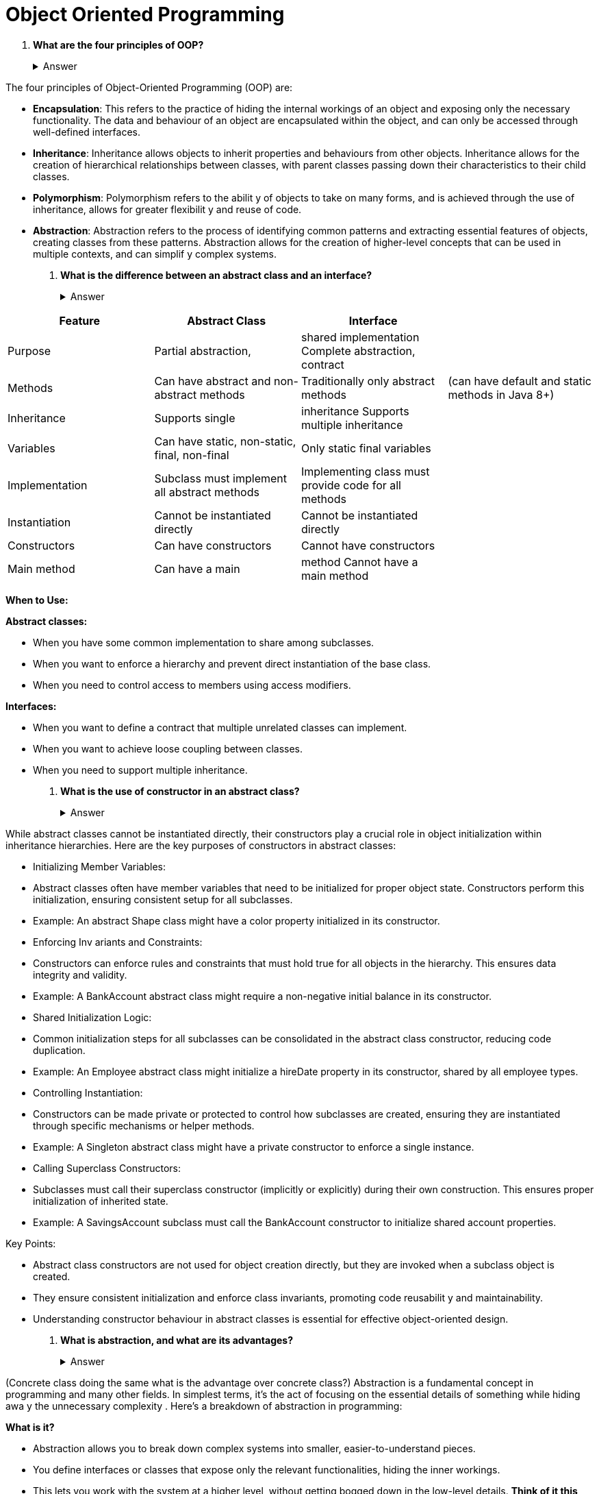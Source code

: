 = Object Oriented Programming
:figures: 20-Interviews/01-java

. *What are the four principles of OOP?*+++<details>++++++<summary>+++Answer+++</summary>+++

The four principles of Object-Oriented Programming (OOP) are:

* *Encapsulation*: This refers to the practice of hiding the internal
 workings of an object and exposing only the necessary functionality.
 The data and behaviour of an object are encapsulated within the
 object, and can only be accessed through well-defined interfaces.
* *Inheritance*: Inheritance allows objects to inherit properties and
 behaviours from other objects. Inheritance allows for the creation of
 hierarchical relationships between classes, with parent classes
 passing down their characteristics to their child classes.
* *Polymorphism*: Polymorphism refers to the abilit y of objects to
 take on many forms, and is achieved through the use of inheritance,
 allows for greater flexibilit y and reuse of code.
* *Abstraction*: Abstraction refers to the process of identifying
 common patterns and extracting essential features of objects,
 creating classes from these patterns. Abstraction allows for the
 creation of higher-level concepts that can be used in multiple
 contexts, and can simplif y complex systems.+++</details>+++
. *What is the difference between an abstract class and an interface?*+++<details>++++++<summary>+++Answer+++</summary>+++

|===
| Feature | Abstract Class | Interface |

| Purpose
| Partial abstraction,
| shared implementation Complete abstraction, contract
|

| Methods
| Can have abstract and non-abstract methods
| Traditionally only abstract methods
| (can have default and static methods in Java 8+)

| Inheritance
| Supports single
| inheritance Supports multiple inheritance
|

| Variables
| Can have static, non-static, final, non-final
| Only static final variables
|

| Implementation
| Subclass must implement all abstract methods
| Implementing class must provide code for all methods
|

| Instantiation
| Cannot be instantiated directly
| Cannot be instantiated directly
|

| Constructors
| Can have constructors
| Cannot have constructors
|

| Main method
| Can have a main
| method Cannot have a main method
|
|===

*When to Use:*

*Abstract classes:*

* When you have some common implementation to share among subclasses.
* When you want to enforce a hierarchy and prevent direct instantiation of the base class.
* When you need to control access to members using access modifiers.

*Interfaces:*

* When you want to define a contract that multiple unrelated classes can implement.
* When you want to achieve loose coupling between classes.
* When you need to support multiple inheritance.+++</details>+++
. *What is the use of constructor in an abstract class?*+++<details>++++++<summary>+++Answer+++</summary>+++

While abstract classes cannot be instantiated directly, their
 constructors play a crucial role in object initialization within
 inheritance hierarchies. Here are the key purposes of constructors in
 abstract classes:

* Initializing Member Variables:
* Abstract classes often have member variables that need to
 be initialized for proper object state. Constructors perform
 this initialization, ensuring consistent setup for all
 subclasses.
* Example: An abstract Shape class might have a color
 property initialized in its constructor.
* Enforcing Inv ariants and Constraints:
* Constructors can enforce rules and constraints that must
 hold true for all objects in the hierarchy. This ensures data
 integrity and validity.
* Example: A BankAccount abstract class might require a
 non-negative initial balance in its constructor.
* Shared Initialization Logic:
* Common initialization steps for all subclasses can be
 consolidated in the abstract class constructor, reducing
 code duplication.
* Example: An Employee abstract class might initialize a
 hireDate property in its constructor, shared by all
 employee types.
* Controlling Instantiation:
* Constructors can be made private or protected to control
 how subclasses are created, ensuring they are instantiated
 through specific mechanisms or helper methods.
* Example: A Singleton abstract class might have a private
 constructor to enforce a single instance.
* Calling Superclass Constructors:
* Subclasses must call their superclass constructor (implicitly
 or explicitly) during their own construction. This ensures
 proper initialization of inherited state.
* Example: A SavingsAccount subclass must call the
 BankAccount constructor to initialize shared account
 properties.

Key Points:

* Abstract class constructors are not used for object creation
 directly, but they are invoked when a subclass object is
 created.
* They ensure consistent initialization and enforce class
 invariants, promoting code reusabilit y and maintainability.
* Understanding constructor behaviour in abstract classes is
 essential for effective object-oriented design.+++</details>+++
. *What is abstraction, and what are its advantages?*+++<details>++++++<summary>+++Answer+++</summary>+++

(Concrete class doing the same what is the advantage over concrete class?)
 Abstraction is a fundamental concept in programming and many
 other fields. In simplest terms, it's the act of focusing on the
 essential details of something while hiding awa y the unnecessary
 complexity . Here's a breakdown of abstraction in programming:

*What is it?*

* Abstraction allows you to break down complex systems
 into smaller, easier-to-understand pieces.
* You define interfaces or classes that expose only the
 relevant functionalities, hiding the inner workings.
* This lets you work with the system at a higher level,
 without getting bogged down in the low-level details.
 *Think of it this way:*
* Imagine a car. You don't need to understand the intricate
 mechanics of the engine to drive it. You just need to know
 how to steer, accelerate, and brake.
* Similarly, when using an abstraction in programming, you
 don't need to know how it works internally. You simply call
 its functions or methods and interact with it at a higher
 level.

*Advantages of abstraction:*

* Reduced complexity: It makes your code easier to
 understand, write, and maintain by breaking down large
 problems into smaller, more manageable chunks.
* Increased productivity: You can focus on the logic and
 functionalit y of your program without getting bogged
 down in implementation details.
* Improved reusability: Abstracted components can be used
 in multiple parts of your program, reducing code
 duplication and promoting modularity.
* Enhanced readability: Code becomes more concise and
 less cluttered, making it easier for others to understand
 and collaborate on.
* Flexibility and adaptability: Abstractions allow you to
 change the underlying implementation without affecting
 the code that uses them.

*Here are some specific examples of abstraction in programming:*

* Functions: They hide the implementation details of a
 specific task and provide a simple interface for other parts
 of your program to interact with.
* Classes: They bundle related data and functionality,
 making it easier to manage and reuse complex data
 structures.
* Libraries and frameworks: They provide pre-built
 abstractions for common tasks, saving you time and effort.+++</details>+++
. *What is the difference between abstraction and encapsulation?*+++<details>++++++<summary>+++Answer+++</summary>+++

* *Abstraction:*
 ** Focus: What the object does, hiding implementation  details.
 ** Goal: Simplif ying complex systems by exposing only essential features.
 ** Mechanisms: Abstract classes, interfaces, functions.
* *Encapsulation:*
 ** Focus: How the object's data and behavior are bundled together.
 ** Goal: Protecting data integrity and controlling access.
 ** Mechanisms: Access modifiers (public, private, protected), getters and setters.
* *Key Differences:*
 ** Scope: Abstraction operates at a higher level, focusing on the overall design and interface. Encapsulation works at the object level, managing internal data and implementation.
 ** Purpose: Abstraction aims to simplif y complexity and promote reusability . Encapsulation aims to protect data and manage dependencies.
 ** Implementation: Abstraction is often achieved through abstract classes or interfaces. Encapsulation is typically implemented using access modifiers and methods to control access to data.+++</details>+++
. *What is the difference between Abstraction and polymorphism?*+++<details>++++++<summary>+++Answer+++</summary>+++

* *Abstraction*
 ** Focus: Hides the internal complexity of an object,
exposing only the essential features and functionalities
that users need to interact with.
 ** Think of it as: A map that shows the important landmarks
of a city without getting bogged down in the details of
every street and alleyway.
 ** *Benefits:*
 ** Simplifies code by reducing cognitive load and making it
 easier to understand.
 ** Promotes code reusabilit y by focusing on general
 functionalities that can be applied in diff erent contexts.
 ** Improves maintainability by making it easier to change the
 implementation details without affecting the code that
 uses the abstraction.
 ** *Mechanisms:*
 ** Abstract classes: Define a blueprint for subclasses with
 shared functionality and abstract methods that must be
 implemented.
 ** Interfaces: Specify contracts that classes must adhere to,
 defining methods without implementation.
 ** Functions: Hide the internal logic of a specific task,
 providing a simple interface for other parts of the program
 to interact with.
* *Polymorphism*
 ** Focus: Enables an object to exhibit diff erent behaviors
depending on its actual type at runtime.
Think of it as: A chameleon that can change its color to
blend in with its surroundings.
 ** *Benefits:*
 ** Makes code more flexible and adaptable by allowing
 diff erent objects to respond diff erently to the same
 message.
 ** Promotes code reusabilit y by enabling generic functions
 and methods that can work with diff erent types of objects.
 ** Improves maintainabilit y by making it easier to add new
 types of objects without modifying existing code.
 ** *Mechanisms:*
 ** Method overloading: Allows a class to define multiple
 methods with the same name but diff erent parameter
 types or numbers.
 ** Method overriding: Allows subclasses to provide their own
 implementation of a method inherited from a superclass.
 ** Interfaces: Can define abstract methods with common
 behavior that diff erent classes can implement in their own
 way.

|===
| Feature | Abstraction | Polymorphism

| Focus
| What an object does
| How an object behaves

| Goal
| Simplify complexity , hide internal details
| Provide flexibility , adapt behavior based on type

| Mechanisms
| Abstract classes, interfaces,Functions
| Method overloading,overriding, interfaces

| Benefits
| Reduced complexity , improved reusability , maintainability
| Increased flexibility,adaptability , reusability
|===

+++</details>+++
. *What is the difference between Inheritance and Composition?*+++<details>++++++<summary>+++Answer+++</summary>+++

* *Inheritance*
+
allows a class (called a subclass) to inherit properties
  and behaviors from another class (called a superclass). The subclass
  can then add or modify these properties and behaviors as needed.
  It's useful for creating hierarchies of related classes and sharing
  code and functionality.
+
For example, if we have an Animal class, a Mammal class, and a Cat
  class, the Cat class can inherit properties and behaviors from both
  Animal and Mammal classes while adding its own specific methods.

 ** *Benefits:*
 ** Promotes code reuse by sharing common functionalities
 among related classes.
 ** Provides code organization by structuring classes in a
 hierarchy.
 ** Enables specialization by adding specific features to
 subclasses.

* *Composition*
+
allows a class to be composed of other objects. This
 means that a class can have references to other objects as its
 properties and use them to delegate tasks or behaviors. It's useful
 for creating complex objects from simpler ones and enabling
 dynamic composition at runtime.
 For instance, a Car class can be composed of objects such as an
 Engine, Wheels, Seats, etc. The Car class can then utilize these
 objects to perform various tasks.

 ** *Benefits:*
 ** Loose coupling between classes -- changes in one class
 usually don't affect the other.
 ** Greater flexibilit y -- allows using functionalities from any
 class, not just parent-child hierarchy.
 ** Promotes modularity and code clarity.

|Feature |Inheritance|Composition|
 |:-----|:-----|:-----|
 |Relationship |"is-a" |"has-a"|
 |Implementation|Subclasses inherit from superclass|Member variables hold other objects|
 |Benefits|Code reuse, organization,specialization|Loose coupling, flexibility,modularity|
 |Drawbacks|Tight coupling, limited flexibility,duplication|Complexity , lifecycle management|+++</details>+++
. *What are Composition and Aggregation with examples?*+++<details>++++++<summary>+++Answer+++</summary>+++

Composition and aggregation are two types of object-oriented programming concepts that describe the relationship between objects.

* *Composition* is a strong type of association where an object is made
up of one or more objects of other classes. For example, a car is
composed of various parts such as wheels, engine, transmission, etc.
The car class has an object of the wheel class, engine class, and
transmission class as its member variables.
* *Aggregation*  is a weak type of association where an object
contains a reference to one or more objects of other classes. For
example, a university class has a collection of student classes as its
member variable. The student class has an object of the university
class as its member variable.+++</details>+++
. *What is aggregation, composition, and inheritance?*+++<details>++++++<summary>+++Answer+++</summary>+++

To check if the current code contains examples of aggregation,
composition, and inheritance, you need to look for the relevant
syntax and usage patterns in the code.

Here are some pointers for identifying these concepts in code:

* *Inheritance*: Look for classes that extend or inherit from other
classes. This is typically indicated by the extends keyword in Java,
for example: public class Car extends Vehicle {...}. Inheritance is
used to create a hierarchy of classes where subclasses inherit
properties and methods from their parent classes.
* *Composition*: Look for objects that contain other objects as instance
variables. This is typically indicated by object instantiation within
another object's constructor, for example:

[,java]
----
  public class Person {
  private Job job;
  public Person(Job job) {
  this.job = job;
  }
  }
----

Composition is used to build complex objects by combining simpler
  objects.
  Aggregation: Look for objects that have references to other
  objects as instance variables, but do not own or create them. This is
  typically indicated by a "has-a" relationship between objects,
  for example:

[,python]
----
  public class University {
  private List<Studentstudents;
  public University(List<Studentstudents) {
  this.students = students;
  }
  }
----

Aggregation is used to represent relationships between objects
  without tightly coupling them together.+++</details>+++
. *Can you explain multilevel inheritance in Java?*+++<details>++++++<summary>+++Answer+++</summary>+++

Multilevel inheritance is a type of inheritance in object-oriented
programming (OOP) where a derived class (subclass) is created from
another derived class, which itself was derived from a base class
(superclass).

In multilevel inheritance, each derived class inherits the
characteristics of the class above it in the hierarchy. This means that
a subclass not only has all the features of its immediate superclass,
but also those of all its ancestors up the hierarchy chain.
 Here's an example to illustrate multilevel inheritance:

[,java]
----
  class Animal {
         oid eat() {
  System.out.println("Eating...");
   
  }
  class Dog extends Animal {
    oid bark() {
  System.out.println("Barking...");
   
  }
  class Bulldog extends Dog {
  void guard() {
  System.out.println("Guarding...");
  }
  }
----

In this example, Animal is the base class, Dog is a derived class from
Animal, and Bulldog is a derived class from Dog.
Animal has a single method eat(). Dog inherits eat() from Animal
and adds a new method bark(). Bulldog inherits both eat() and
bark() from Dog and adds a new method guard().
Now, an instance of Bulldog can access all the methods of its
immediate superclass (Dog), as well as all the methods of its
ancestor superclass (Animal). For example:

[,java]
----
  Bulldog bulldog = new Bulldog();
  bulldog.eat();  // output: Eating...
  bulldog.bark(); // output: Barking...
  bulldog.guard(); // output: Guarding...
----

This example demonstrates how multilevel inheritance can be used
to create a hierarchy of classes that inherit and extend behavior
fr om each other. However, it is important to use inheritance
judiciously to avoid creating overly complex and tightly-coupled class
hierarchies.+++</details>+++
. *When do you use encapsulation and abstraction in your project?*+++<details>++++++<summary>+++Answer+++</summary>+++

Encapsulation and abstraction are two important concepts in object-
oriented programming, and they are used in diff erent ways in
diff erent parts of a project.

*Encapsulation* is used to protect the internal state of an object and
to control how other objects can access or modify that state. It is
typically used in data modelling, where we define classes that
represent real-world entities and their properties.

For example, if we were building a system to manage a library, we
might define a Book class that has properties like title, author, and
isbn. We would use encapsulation to ensure that these properties
are not accessible or modifiable from outside the Book class, except
through carefully designed methods like getTitle() and setAuthor().

*Abstraction*, on the other hand, is used to hide the implementation
details of a class or component and to present a simpler, higher-level
interface to other parts of the system. It is typically used in system
design and architecture, where we define components and their
interfaces.

For example, if we were building a web application, we might define
a UserService component that provides methods for creating,
updating, and retrieving user accounts. We would use abstraction to
ensure that other components in the system do not need to know
how the UserService is implemented, but can simply use its interface
to perform the necessary actions.

In general, encapsulation and abstraction are used together in
object-oriented programming to create robust, maintainable, and
scalable systems. Encapsulation is used to protect the internal state
of objects and to control how other objects can access or modify
that state, while abstraction is used to hide the implementation
details of components and to present a simpler, higher-level interface
to other parts of the system.+++</details>+++
. *How do you achieve encapsulation?*+++<details>++++++<summary>+++Answer+++</summary>+++

Encapsulation is achieved in Java through the use of access
modifiers and getter and setter methods.

Access modifiers control the visibility of variables and
methods in a class. There are three access modifiers in Java:
public, private, and protected.

* *Public*: Public variables and methods can be accessed from
anywhere in the program.
* *Private*: Private variables and methods can only be accessed within
the same class.
* *Protected*: Protected variables and methods can be accessed within
the same class, and by subclasses and classes in the same package.

By default, if you don't specify an access modifier, the variable or
method is considered to have "package" or "default" access, which
means it can be accessed within the same package.

Here's an example of how to use access modifiers to achieve
encapsulation:

[,java]
----
  public class Person {
  private String name;
  private int age;
  public String getName() {
       return name;
  }
  public void setName(String name) {
  this.name = name;
  }
  public int getAge() {
  return age;
  }
  public void setAge(int age) {
  if (age < 0) {
  throw new IllegalArgumentException("Age cannot be
  negative");
  }
  this.age = age;
  }
  }
----

In this example, the Person class has two private variables, name
and age. These variables are not directly accessible from outside the
class, which means that other classes cannot modify or access them
directly.

To allow other classes to access these variables, we provide public
getter and setter methods for name and age. The getter methods
allow other classes to retrieve the values of these variables, while
the setter methods allow other classes to modify their values.

Note that we can also add validation logic to the setter methods to
ensure that the values being set are valid. In this example, the
setAge method throws an exception if the age is negative.

By using access modifiers and getter and setter methods, we can
achieve encapsulation in Java. This allows us to protect the data and behavior of our objects and prevent other objects from accessing or
modifying them directly, which makes our code more robust and
maintainable.+++</details>+++
. *Given the following class declarations:*
+
[,java]
----
 // Classes
 class Foo {
 private int i;
 public void f() { /* ... */ }
 public void g() { /* ... */ }
 }
 class Bar extends Foo {
 public int j;
 public void g() { /* ... */ }
 }
 public class Main {
 public static void main(String[] args) {
 Foo a = new Bar();
 Bar b = new Bar()
 // (1) INSERT STATEMENT HERE
 }
 }
----
+
Which of the following statements can be inserted at (1) without causing a compile-time error?
+
Select the two correct answers.
+
(a) b.f();
+
(b) a.j = 5;
+
(c) a.g();
+
(d) b.i = 3;+++<details>++++++<summary>+++Answer+++</summary>+++

(a) and (c)

Bar is a subclass of Foo that overrides the method g().

The statement a.j = 5 is not legal, since the member j in the class Bar cannot be accessed through a Foo reference.

The statement b.i = 3 is not legal either, since the private member i cannot be accessed from outside of the class Foo.+++</details>+++

. *Given the following code:*
+
[,java]
----
 class A {
 void doIt() {}
 }
 class B extends A {
 void doIt() {}
 }
 class C extends B {
 void doIt() {}
 void callUp() {
 // (1) INSERT EXPRESSION HERE
 }
 }
----
+
insert the expression that would call the doIt() method in A.
 Select the one correct answer.
+
(a) doIt();
+
(b) super.doIt();
+
(c) super.super.doIt();
+
(d) this.super.doIt();
+
(e) A.this.doIt();
+
(f) ((A) this).doIt();
+
(g) It is not possible.+++<details>++++++<summary>+++Answer+++</summary>+++

(g)

It is not possible to invoke the doIt() method in A from an instance method in class C. The method in C needs to call a method in a superclass two levels up in the inheritance hierarchy.

The super.super.doIt() strategy will not work, since super is a keyword and cannot be used as an ordinary reference, nor accessed like a field.

If the member to be accessed had been a field or a static method, the solution would be to cast the this reference to the class of the field and use the resulting referenceto access the field, as illustrated in (f). Field access is determined by the declared type of the reference, whereas the instance method to execute is determined by the actual type of the object denoted by the reference at runtime.+++</details>+++

. *What would be the result of compiling and running the following program?*
+
[,java]
----
 class A {
     int max(int x, int y) { (x>y) ? x : y; }
 }
 class B extends A {
     int max(int x, int y) { return super.max(y, x) - 10; }
 }
 class C extends B {
     int max(int x, int y) { return super.max(x+10, y+10); }
 }
 public class UserClass {
     public static void main(String[] args) {
         B b = new C();
         System.out.println(b.max(13, 29));
     }
 }
----
+
Select the one correct answer.
+
(a) The code will fail to compile.
+
(b) The code will compile, but it will throw an exception at runtime.
+
(c) The code will compile and print 13 at runtime.
+
(d) The code will compile and print 23 at runtime.
+
(e) The code will compile and print 29 at runtime.
+
(f) The code will compile and print 39 at runtime.+++<details>++++++<summary>+++Answer+++</summary>+++ `(e)` The code will compile without errors. None of the calls to a max() method are ambiguous. When the program is run, the main() method will call the max() method on the C object referred to by the reference b with the parameters 13 and 29.This method will call the max() method in B with the parameters 23 and 39. The max() method in B will in turn call the max() method in A with the parameters 39 and 23. The max() method in A will return 39 to the max() method in B. The max() method in B will return 29 to the max() method in C. The max() method in C will return 29 to the main() method.+++</details>+++

. *What would be the result of compiling and running the following program?*
+
[,java]
----
 class Vehicle {
 static public String getModelName() { return "Volvo"; }
 public long getRegNo() { return 12345; }
 }
 class Car extends Vehicle {
 static public String getModelName() { return "Toyota"; }
 public long getRegNo() { return 54321; }
 }
 public class TakeARide {
 public static void main(String[] args) {
 Car c = new Car();
 Vehicle v = c;
 System.out.println("|" + v.getModelName() + "|" + c.getModelName() +
 "|" + v.getRegNo() + "|" + c.getRegNo() + "|");
 }
 }
----
+
Select the one correct answer.
+
(a) The code will fail to compile.
+
(b) The code will compile and print |Toyota|Volvo|12345|54321| at runtime.
+
(c) The code will compile and print |Volvo|Toyota|12345|54321| at runtime.
+
(d) The code will compile and print |Toyota|Toyota|12345|12345| at runtime.
+
(e) The code will compile and print |Volvo|Volvo|12345|54321| at runtime.
+
(f) The code will compile and print |Toyota|Toyota|12345|12345| at runtime.
+
(g) The code will compile and print |Volvo|Toyota|54321|54321| at runtime.+++<details>++++++<summary>+++Answer+++</summary>+++

`(g)`

In the class Car, the static method getModelName() hides the static method of the
 same name in the superclass Vehicle. In the class Car, the instance method get-
 RegNo() overrides the instance method of the same name in the superclass Vehicle.
 The declared type of the reference determines the method to execute when a static
 method is called, but the actual type of the object at runtime determines the
 method to execute when an overridden method is called.+++</details>+++

. *Which constructors can be inserted at (1) in MySub without causing a compile-time error?*
+
[,java]
----
 class MySuper {
 int number;
 MySuper(int i) { number = i; }
 }
 class MySub extends MySuper {
 int count;
 MySub(int count, int num) {
 super(num);
 this.count = count;
 }
 // (1) INSERT CONSTRUCTOR HERE
 }
----
+
Select the one correct answer.
+
(a) MySub() {}
+
(b) MySub(int count) { this.count = count; }
+
(c) MySub(int count) { super(); this.count = count; }
+
(d) MySub(int count) { this.count = count; super(count); }
+
(e) MySub(int count) { this(count, count); }
+
(f) MySub(int count) { super(count); this(count, 0); }+++<details>++++++<summary>+++Answer+++</summary>+++

`(e)`

The class MySuper does not have a no-argument constructor. This means that con-
 structors in subclasses must explicitly call the superclass constructor and provide
 the required parameters. The supplied constructor accomplishes this by calling
 super(num) in its first statement. Additional constructors can accomplish this either
 by calling the superclass constructor directly using the super() call, or by calling
 another constructor in the same class using the this() call which in turn calls the
 superclass constructor. (a) and (b) are not valid, since they do not call the super-
 class constructor explicitly. (d) fails, since the super() call must always be the first
 statement in the constructor body. (f) fails, since the super() and this() calls cannot
 be combined.+++</details>+++

. *Which of the following statements is true?*
+
Select the one correct answer.
+
(a) A super() or this() call must always be provided explicitly as the first state-
 ment in the body of a constructor.
+
(b) If both a subclass and its superclass do not have any declared constructors,
 the implicit default constructor of the subclass will call super() when run.
 (c) If neither super() nor this() is specified as the first statement in the body of a
 constructor, this() will implicitly be inserted as the first statement.
+
(d) If super() is the first statement in the body of a constructor, this() can be
 declared as the second statement.
+
(e) Calling super() as the first statement in the body of a constructor of a subclass
 will always work, since all superclasses have a default constructor.+++<details>++++++<summary>+++Answer+++</summary>+++

`(b)`

In a subclass without any declared constructors, the implicit default constructor
 will call super().

Use of the super() and this() statements is not mandatory as long
 as the superclass has a no-argument constructor.

If neither super() nor this() is
 declared as the first statement in the body of a constructor, then the default super()
 will implicitly be the first statement.

A constructor body cannot have both a super() and a this() statement.

Calling super() will not always work, since a
 superclass might not have a no-argument constructor.+++</details>+++

. *What will the following program print when run?*
+
[,java]
----
 public class MyClass {
 public static void main(String[] args) {
 B b = new B("Test");
 }
 }
 class A {
 A() { this("1", "2"); }
 A(String s, String t) { this(s + t); }
 A(String s) { System.out.println(s); }
 }
 class B extends A {
 B(String s) { System.out.println(s); }
 B(String s, String t) { this(t + s + "3"); }
 B() { super("4"); };
 }
----
+
Select the one correct answer.
 (a) It will just print Test.
 (b) It will print Test followed by Test.
 (c) It will print 123 followed by Test.
 (d) It will print 12 followed by Test.
 (e) It will print 4 followed by Test.+++<details>++++++<summary>+++Answer+++</summary>+++

`(d)`

The program will print 12 followed by Test. When the main() method is executed,
 it will create a new instance of B by passing "Test" as an argument. This results in
 a call to the constructor of B that has one String parameter. The constructor does
 not explicitly call any superclass constructor nor any overloaded constructor in B
 using a this() call, but instead the no-argument constructor of the superclass A is
 called implicitly. The no-argument constructor of A calls the constructor in A that
 has two String parameters, passing it the argument list ("1", "2"). This constructor
 calls the constructor with one String parameter, passing the argument "12". This
 constructor prints the argument, after implicitly invoking the no-argument con-
 structor of the superclass Object. Now the execution of all the constructors in A is
 completed, and execution continues in the constructor of B. This constructor now
 prints the original argument "Test" and returns to the main() method.+++</details>+++

